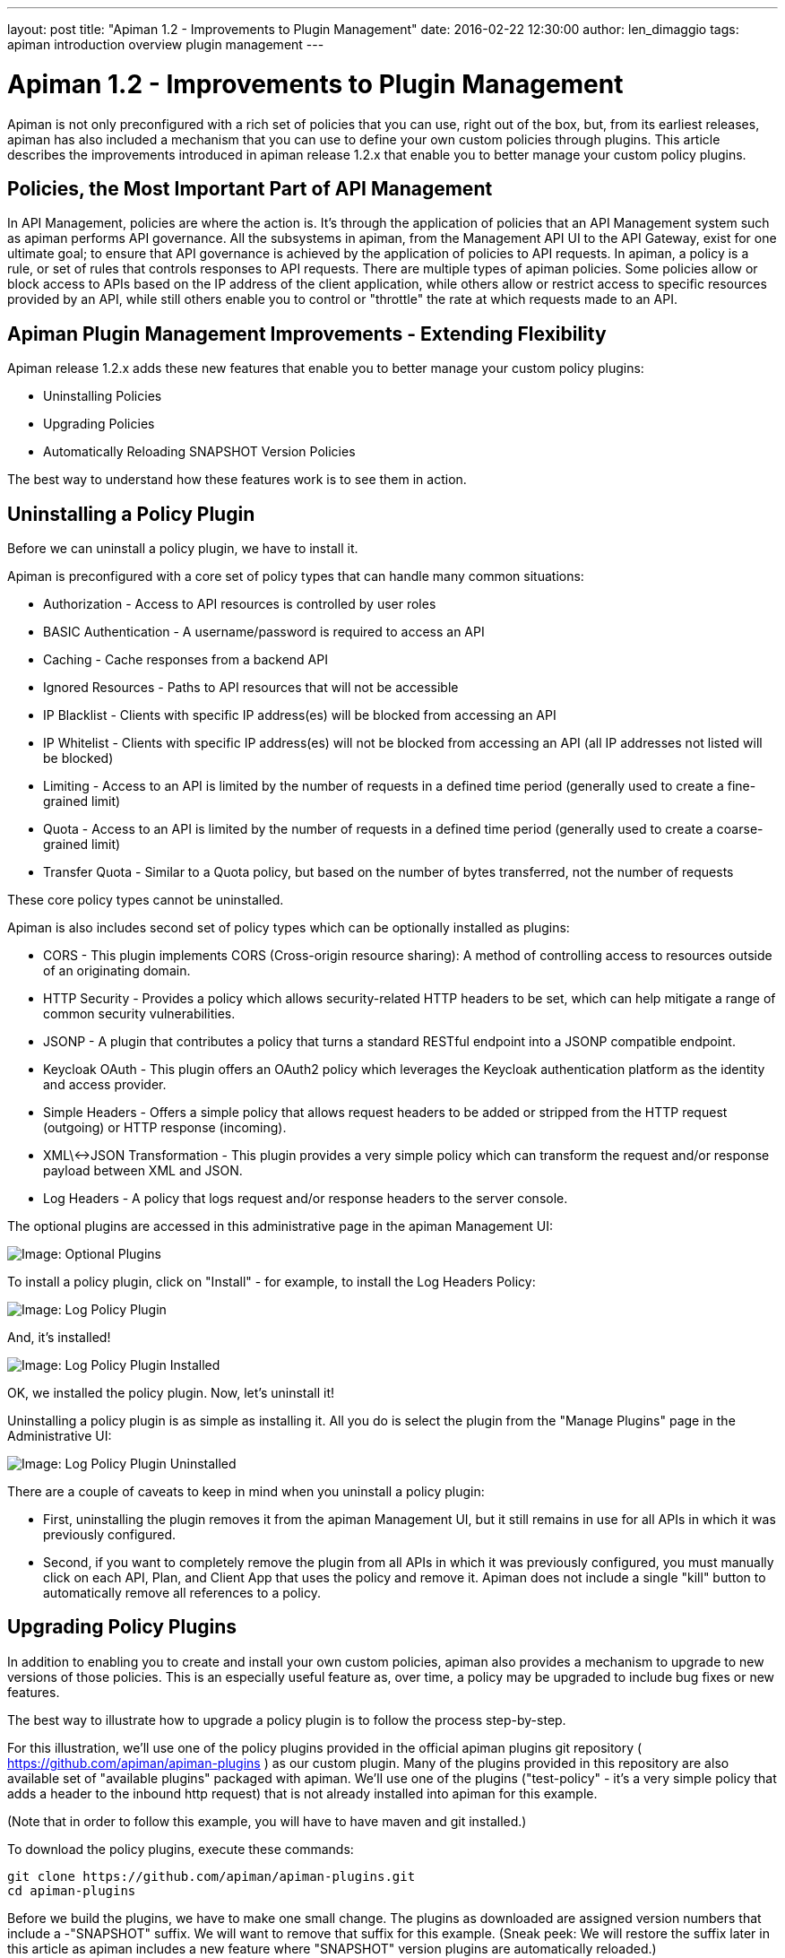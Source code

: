 ---
layout: post
title:  "Apiman 1.2 - Improvements to Plugin Management"
date:   2016-02-22 12:30:00
author: len_dimaggio
tags: apiman introduction overview plugin management
---

= Apiman 1.2 - Improvements to Plugin Management

Apiman is not only preconfigured with a rich set of policies that you can use, right out of the box, but, from its earliest releases, apiman has also included a mechanism that you can use to define your own custom policies through plugins. This article describes the improvements introduced in apiman release 1.2.x that enable you to better manage your custom policy plugins.

// more

[#policies-the-most-important-part-of-api-management]
== Policies, the Most Important Part of API Management

In API Management, policies are where the action is. It's through the application of policies that an API Management system such as apiman performs API governance. All the subsystems in apiman, from the Management API UI to the API Gateway, exist for one ultimate goal; to ensure that API governance is achieved by the application of policies to API requests. In apiman, a policy is a rule, or set of rules that controls responses to API requests. There are multiple types of apiman policies. Some policies allow or block access to APIs based on the IP address of the client application, while others allow or restrict access to specific resources provided by an API, while still others enable you to control or "throttle" the rate at which requests made to an API.

[#apiman-plugin-management-improvements-extending-flexibility]
== Apiman Plugin Management Improvements - Extending Flexibility

Apiman release 1.2.x adds these new features that enable you to better manage your custom policy plugins:

* Uninstalling Policies
* Upgrading Policies
* Automatically Reloading SNAPSHOT Version Policies

The best way to understand how these features work is to see them in action.

[#uninstalling-a-policy-plugin]
== Uninstalling a Policy Plugin

Before we can uninstall a policy plugin, we have to install it.

Apiman is preconfigured with a core set of policy types that can handle many common situations:

* Authorization - Access to API resources is controlled by user roles
* BASIC Authentication - A username/password is required to access an API
* Caching - Cache responses from a backend API
* Ignored Resources - Paths to API resources that will not be accessible
* IP Blacklist - Clients with specific IP address(es) will be blocked from accessing an API
* IP Whitelist - Clients with specific IP address(es) will not be blocked from accessing an API (all IP addresses not listed will be blocked)
* Limiting - Access to an API is limited by the number of requests in a defined time period (generally used to create a fine-grained limit)
* Quota - Access to an API is limited by the number of requests in a defined time period (generally used to create a coarse-grained limit)
* Transfer Quota - Similar to a Quota policy, but based on the number of bytes transferred, not the number of requests

These core policy types cannot be uninstalled.

Apiman is also includes second set of policy types which can be optionally installed as plugins:

* CORS - This plugin implements CORS (Cross-origin resource sharing): A method of controlling access to resources outside of an originating domain.
* HTTP Security - Provides a policy which allows security-related HTTP headers to be set, which can help mitigate a range of common security vulnerabilities.
* JSONP - A plugin that contributes a policy that turns a standard RESTful endpoint into a JSONP compatible endpoint.
* Keycloak OAuth - This plugin offers an OAuth2 policy which leverages the Keycloak authentication platform as the identity and access provider.
* Simple Headers - Offers a simple policy that allows request headers to be added or stripped from the HTTP request (outgoing) or HTTP response (incoming).
* XML\<->JSON Transformation - This plugin provides a very simple policy which can transform the request and/or response payload between XML and JSON.
* Log Headers - A policy that logs request and/or response headers to the server console.

The optional plugins are accessed in this administrative page in the apiman Management UI:

image::/blog/images/2016-02-22/plugin_mgmt_1.png[Image: Optional Plugins]

To install a policy plugin, click on "Install" - for example, to install the Log Headers Policy:

image::/blog/images/2016-02-22/plugin_mgmt_2.png[Image: Log Policy Plugin]

And, it's installed!

image::/blog/images/2016-02-22/plugin_mgmt_3.png[Image: Log Policy Plugin Installed]

OK, we installed the policy plugin. Now, let's uninstall it!

Uninstalling a policy plugin is as simple as installing it. All you do is select the plugin from the "Manage Plugins" page in the Administrative UI:

image::/blog/images/2016-02-22/plugin_mgmt_4.png[Image: Log Policy Plugin Uninstalled ]

There are a couple of caveats to keep in mind when you uninstall a policy plugin:

* First, uninstalling the plugin removes it from the apiman Management UI, but it still remains in use for all APIs in which it was previously configured.
* Second, if you want to completely remove the plugin from all APIs in which it was previously configured, you must manually click on each API, Plan, and Client App that uses the policy and remove it. Apiman does not include a single "kill" button to automatically remove all references to a policy.

[#upgrading-policy-plugins]
== Upgrading Policy Plugins

In addition to enabling you to create and install your own custom policies, apiman also provides a mechanism to upgrade to new versions of those policies. This is an especially useful feature as, over time, a policy may be upgraded to include bug fixes or new features.

The best way to illustrate how to upgrade a policy plugin is to follow the process step-by-step.

For this illustration, we'll use one of the policy plugins provided in the official apiman plugins git repository ( https://github.com/apiman/apiman-plugins ) as our custom plugin. Many of the plugins provided in this repository are also available set of "available plugins" packaged with apiman. We'll use one of the plugins ("test-policy" - it's a very simple policy that adds a header to the inbound http request) that is not already installed into apiman for this example.

(Note that in order to follow this example, you will have to have maven and git installed.)

To download the policy plugins, execute these commands:

[source,shell]
----
git clone https://github.com/apiman/apiman-plugins.git
cd apiman-plugins
----

Before we build the plugins, we have to make one small change. The plugins as downloaded are assigned version numbers that include a -"SNAPSHOT" suffix. We will want to remove that suffix for this example. (Sneak peek: We will restore the suffix later in this article as apiman includes a new feature where "SNAPSHOT" version plugins are automatically reloaded.)

To make these changes, edit these files, and change the version from "1.2.2-SNAPSHOT" to "1.2.2":

[source,shell]
----
./pom.xml
test-policy/pom.xml
----

Then, to build the plugins, and install them into your local maven repo (at runtime, the apiman API Gateway installs plugins from the local maven ".m2" repo directory), execute this command:

[source,shell]
----
mvn install
----

OK, our policy plugin is built, let's add it into the management UI.

As an administrative user, navigate to the "Manage Plugins" page in the Management UI and select the "Available Plugins" tab, and then, click on the "Add Custom Plugin" button. The following dialog is displayed:

image::/blog/images/2016-02-22/plugin_mgmt_5.png[Image: Add Custom Plugin ]

Fill in the details for the "test-policy" plugin. (You can find all this information in the plugin's "pom.xml" file.) apiman will use this information to locate the policy plugin in your local maven repo:

image::/blog/images/2016-02-22/plugin_mgmt_6.png[Image: Add Custom Plugin Details ]

And, after you click on the "Add Plugin" button, the policy plugin is installed:

image::/blog/images/2016-02-22/plugin_mgmt_7.png[Image: Custom Plugin Added ]

Notice that there are (2) buttons in the "Actions" column of the "Installed Plugins"  table. The button labeled with an "X" enables you to remove the plugin. The button labeled with an up-arrow enables you to upgrade the policy plugin.

In order for apiman to recognize that a plugin policy has been updated, the plugin version number must change. To change the version number of the test-policy plugin, edit these files, and change the version from "1.2.2" to "1.2.3":

[source,shell]
----
./pom.xml
test-policy/pom.xml
----

Then, to rebuild the plugins, and install them into your local maven repo, execute this command:

[source,shell]
----
mvn clean install
----

After rebuilding the plugins, return to the apiman Management UI, and click on the plugin policy's upgrade button. Enter the new plugin version number in the dialog that is displayed:

image::/blog/images/2016-02-22/plugin_mgmt_8.png[Image: Set the Updated Version Number ]

And, after you perform the upgrade by clicking on the "OK" button, the plugin is upgraded:

image::/blog/images/2016-02-22/plugin_mgmt_9.png[Image: View the Updated Version Number ]

There are a few important things to keep in mind while upgrading policy plugins:

* The upgraded version of a policy plugin replaces the previous version.
* Plans, APIs, or Client Apps that had previously been configured with the old version of the plugin policy will continue to use that older version. They will not be automatically updated to use the upgraded version of the policy plugin.
* New Plans, APIs, or Client Apps that are created after the policy plugin was upgraded will use the new/upgraded version.
* If you want to upgrade existing Plans, APIs, or Client Apps to use an upgraded policy plugin, then you will have to manually remove the old policy plugin version and then add the new policy plugin version. The apiman project documentation recommends against doing this unless there is a bug fix or new feature added in a policy plugin upgrade.

[#automatically-reloading-snapshot-version-policies]
=== Automatically Reloading SNAPSHOT Version Policies

The final new feature added to Plugin Management in apiman 1.2.x is the automatic reloading of SNAPSHOT version policy plugins.

When you are developing a custom policy plugin, you may have to uninstall and reinstall the plugin many times while it is being debugged. This can quickly become a time-consuming manual task. Apiman 1.2.x now makes it possible for you avoid this manual installing/re-installing.

As we've just seen, the apiman API Gateway installs policy plugins from your local maven repo. To be more efficient, the API Gateway caches plugins the first time that they are used. If, however, a plugin's version ends with a "-SNAPSHOT" suffix, then the API Gateway will reload it every time the plugin is used.

So, by including a "-SNAPSHOT" suffix in your custom policy plugin's version, you can iterate through changes to the policy plugin  without having to manually uninstall and then install each new version of the plugin.

Let's take a look at this in action.

Since we want to take advantage of the automatic reloading, we must restore the "-SNAPSHOT" suffix to the test-policy custom policy plugin. To make these changes, edit these files, and change the version from "1.2.3" to "1.2.2-SNAPSHOT":

[source,shell]
----
./pom.xml
test-policy/pom.xml
----

Then, to build the plugins, and install them into your local maven repo, execute this command:

[source,shell]
----
mvn clean install
----

And then add the custom policy plugin in the Management UI:

image::/blog/images/2016-02-22/plugin_mgmt_10.png[Image: Add SNAPSHOT Plugin ]

And, here's the installed plugin:

image::/blog/images/2016-02-22/plugin_mgmt_11.png[Image: View SNAPSHOT Plugin ]

Before we can configure the custom policy plugin, we need an API. For this example, we'll use our old friend, "apiman-echo." You can download this API from this git repository: https://github.com/apiman/apiman-quickstarts

The steps to build, deploy, and configure this API are available in the first article in this series: https://www.apiman.io/blog/introduction/overview/2015/01/09/impatient-new-user-redux.html[The Impatient New User Guide to apiman]

We'll use the postman web client to access the API. The first time that we access the API, we'll see this response (note the text highlighted in green):

[source,json]
----
{
 "method" : "GET",
 "resource" : "/apiman-echo",
 "uri" : "/apiman-echo",
 "headers" : {
   "Accept" : "*/*",
   "Cache-Control" : "no-cache",
   "User-Agent" : "Mozilla/5.0 (X11; Linux x86_64) AppleWebKit/537.36 (KHTML, like Gecko) Chrome/46.0.2490.86 Safari/537.36",
   "Connection" : "keep-alive",
   "Test-Policy" : "true",
   "Postman-Token" : "8808bb68-1c1c-ef97-449d-ab60f620b0e5",
   "Host" : "localhost:8080",
   "Accept-Language" : "en-US,en;q=0.8",
   "Accept-Encoding" : "gzip, deflate, sdch"
 },
 "bodyLength" : null,
 "bodySha1" : null
}
----

OK, now, let's change the policy plugin. In this file: src/main/java/io/apiman/plugins/test_policy/TestPolicy.java

Change this line from this: request.getHeaders().put("Test-Policy", "true");

To this: request.getHeaders().put("Test-Policy", "quite true");

And then, rebuild the plugin with this command:

[source,shell]
----
mvn clean install -DskipTests
----

(The "skipTests" directive is a bit of laziness. There is a test included in the plugin that will fail because of the change that we just made. You can either run this command as is, or you can edit the test in the plugin to also look for a string of "quite true.")

Now, when we access the API again, we'll see the change reflected - without our having to manually upgrade or uninstall/install the policy plugin:

[source,json]
----
{
 "method" : "GET",
 "resource" : "/apiman-echo",
 "uri" : "/apiman-echo",
 "headers" : {
   "Accept" : "*/*",
   "Cache-Control" : "no-cache",
   "User-Agent" : "Mozilla/5.0 (X11; Linux x86_64) AppleWebKit/537.36 (KHTML, like Gecko) Chrome/46.0.2490.86 Safari/537.36",
   "Connection" : "keep-alive",
   "Test-Policy" : "quite true",
   "Postman-Token" : "bb900e07-249c-66e4-980a-2c9a70002c45",
   "Host" : "localhost:8080",
   "Accept-Language" : "en-US,en;q=0.8",
   "Accept-Encoding" : "gzip, deflate, sdch"
 },
 "bodyLength" : null,
 "bodySha1" : null
}
----

[#in-conclusion]
=== In Conclusion

From its first releases, apiman has provided users with flexibility, including support for adding custom policies through plugins. In the latest release, apiman has expanded on that flexibility by enabling users to uninstall policy plugins, upgrade policy plugins, and automatically reload policy plugins.

[#references]
=== References

* You can see a more detailed walk-through on how a custom policy plugin is created in this apiman blog post: https://www.apiman.io/blog/plugins/policies/development/maven/2015/03/06/custom-policies-redux.html
* The "postman" client is available here: https://chrome.google.com/webstore/detail/postman/fhbjgbiflinjbdggehcddcbncdddomop?hl=en

/post
